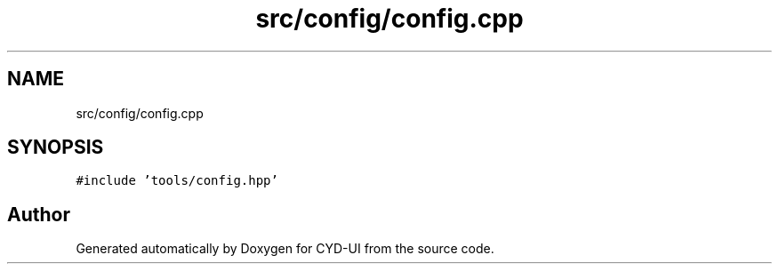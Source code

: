 .TH "src/config/config.cpp" 3 "CYD-UI" \" -*- nroff -*-
.ad l
.nh
.SH NAME
src/config/config.cpp
.SH SYNOPSIS
.br
.PP
\fC#include 'tools/config\&.hpp'\fP
.br

.SH "Author"
.PP 
Generated automatically by Doxygen for CYD-UI from the source code\&.
